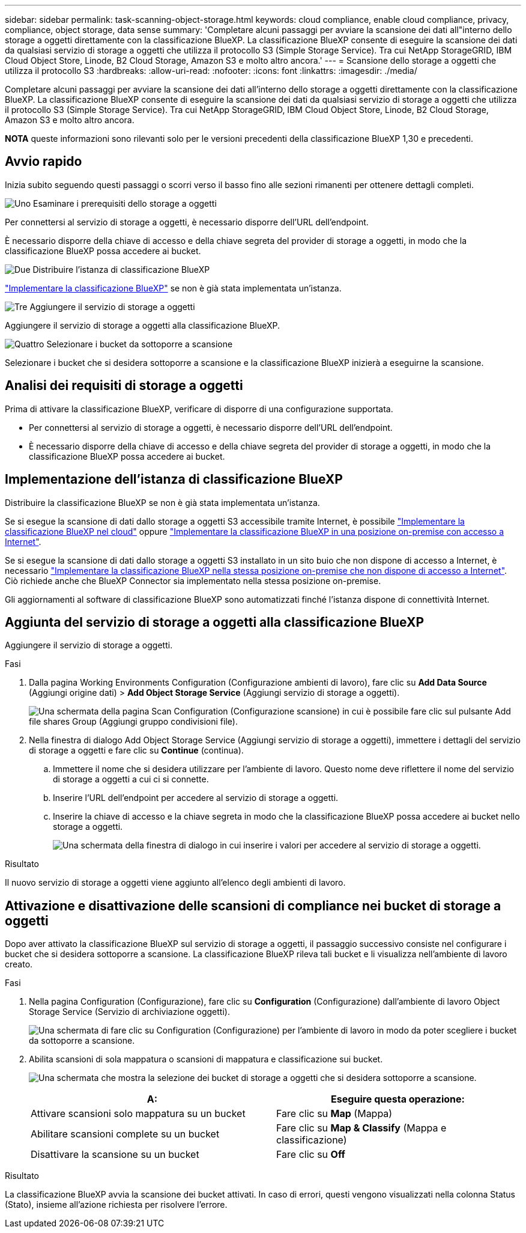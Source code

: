---
sidebar: sidebar 
permalink: task-scanning-object-storage.html 
keywords: cloud compliance, enable cloud compliance, privacy, compliance, object storage, data sense 
summary: 'Completare alcuni passaggi per avviare la scansione dei dati all"interno dello storage a oggetti direttamente con la classificazione BlueXP. La classificazione BlueXP consente di eseguire la scansione dei dati da qualsiasi servizio di storage a oggetti che utilizza il protocollo S3 (Simple Storage Service). Tra cui NetApp StorageGRID, IBM Cloud Object Store, Linode, B2 Cloud Storage, Amazon S3 e molto altro ancora.' 
---
= Scansione dello storage a oggetti che utilizza il protocollo S3
:hardbreaks:
:allow-uri-read: 
:nofooter: 
:icons: font
:linkattrs: 
:imagesdir: ./media/


[role="lead"]
Completare alcuni passaggi per avviare la scansione dei dati all'interno dello storage a oggetti direttamente con la classificazione BlueXP. La classificazione BlueXP consente di eseguire la scansione dei dati da qualsiasi servizio di storage a oggetti che utilizza il protocollo S3 (Simple Storage Service). Tra cui NetApp StorageGRID, IBM Cloud Object Store, Linode, B2 Cloud Storage, Amazon S3 e molto altro ancora.

[]
====
*NOTA* queste informazioni sono rilevanti solo per le versioni precedenti della classificazione BlueXP 1,30 e precedenti.

====


== Avvio rapido

Inizia subito seguendo questi passaggi o scorri verso il basso fino alle sezioni rimanenti per ottenere dettagli completi.

.image:https://raw.githubusercontent.com/NetAppDocs/common/main/media/number-1.png["Uno"] Esaminare i prerequisiti dello storage a oggetti
[role="quick-margin-para"]
Per connettersi al servizio di storage a oggetti, è necessario disporre dell'URL dell'endpoint.

[role="quick-margin-para"]
È necessario disporre della chiave di accesso e della chiave segreta del provider di storage a oggetti, in modo che la classificazione BlueXP possa accedere ai bucket.

.image:https://raw.githubusercontent.com/NetAppDocs/common/main/media/number-2.png["Due"] Distribuire l'istanza di classificazione BlueXP
[role="quick-margin-para"]
link:task-deploy-cloud-compliance.html["Implementare la classificazione BlueXP"^] se non è già stata implementata un'istanza.

.image:https://raw.githubusercontent.com/NetAppDocs/common/main/media/number-3.png["Tre"] Aggiungere il servizio di storage a oggetti
[role="quick-margin-para"]
Aggiungere il servizio di storage a oggetti alla classificazione BlueXP.

.image:https://raw.githubusercontent.com/NetAppDocs/common/main/media/number-4.png["Quattro"] Selezionare i bucket da sottoporre a scansione
[role="quick-margin-para"]
Selezionare i bucket che si desidera sottoporre a scansione e la classificazione BlueXP inizierà a eseguirne la scansione.



== Analisi dei requisiti di storage a oggetti

Prima di attivare la classificazione BlueXP, verificare di disporre di una configurazione supportata.

* Per connettersi al servizio di storage a oggetti, è necessario disporre dell'URL dell'endpoint.
* È necessario disporre della chiave di accesso e della chiave segreta del provider di storage a oggetti, in modo che la classificazione BlueXP possa accedere ai bucket.




== Implementazione dell'istanza di classificazione BlueXP

Distribuire la classificazione BlueXP se non è già stata implementata un'istanza.

Se si esegue la scansione di dati dallo storage a oggetti S3 accessibile tramite Internet, è possibile link:task-deploy-cloud-compliance.html["Implementare la classificazione BlueXP nel cloud"^] oppure link:task-deploy-compliance-onprem.html["Implementare la classificazione BlueXP in una posizione on-premise con accesso a Internet"^].

Se si esegue la scansione di dati dallo storage a oggetti S3 installato in un sito buio che non dispone di accesso a Internet, è necessario link:task-deploy-compliance-dark-site.html["Implementare la classificazione BlueXP nella stessa posizione on-premise che non dispone di accesso a Internet"^]. Ciò richiede anche che BlueXP Connector sia implementato nella stessa posizione on-premise.

Gli aggiornamenti al software di classificazione BlueXP sono automatizzati finché l'istanza dispone di connettività Internet.



== Aggiunta del servizio di storage a oggetti alla classificazione BlueXP

Aggiungere il servizio di storage a oggetti.

.Fasi
. Dalla pagina Working Environments Configuration (Configurazione ambienti di lavoro), fare clic su *Add Data Source* (Aggiungi origine dati) > *Add Object Storage Service* (Aggiungi servizio di storage a oggetti).
+
image:screenshot_compliance_add_object_storage_button.png["Una schermata della pagina Scan Configuration (Configurazione scansione) in cui è possibile fare clic sul pulsante Add file shares Group (Aggiungi gruppo condivisioni file)."]

. Nella finestra di dialogo Add Object Storage Service (Aggiungi servizio di storage a oggetti), immettere i dettagli del servizio di storage a oggetti e fare clic su *Continue* (continua).
+
.. Immettere il nome che si desidera utilizzare per l'ambiente di lavoro. Questo nome deve riflettere il nome del servizio di storage a oggetti a cui ci si connette.
.. Inserire l'URL dell'endpoint per accedere al servizio di storage a oggetti.
.. Inserire la chiave di accesso e la chiave segreta in modo che la classificazione BlueXP possa accedere ai bucket nello storage a oggetti.
+
image:screenshot_compliance_add_object_storage.png["Una schermata della finestra di dialogo in cui inserire i valori per accedere al servizio di storage a oggetti."]





.Risultato
Il nuovo servizio di storage a oggetti viene aggiunto all'elenco degli ambienti di lavoro.



== Attivazione e disattivazione delle scansioni di compliance nei bucket di storage a oggetti

Dopo aver attivato la classificazione BlueXP sul servizio di storage a oggetti, il passaggio successivo consiste nel configurare i bucket che si desidera sottoporre a scansione. La classificazione BlueXP rileva tali bucket e li visualizza nell'ambiente di lavoro creato.

.Fasi
. Nella pagina Configuration (Configurazione), fare clic su *Configuration* (Configurazione) dall'ambiente di lavoro Object Storage Service (Servizio di archiviazione oggetti).
+
image:screenshot_compliance_object_storage_config.png["Una schermata di fare clic su Configuration (Configurazione) per l'ambiente di lavoro in modo da poter scegliere i bucket da sottoporre a scansione."]

. Abilita scansioni di sola mappatura o scansioni di mappatura e classificazione sui bucket.
+
image:screenshot_compliance_object_storage_select_buckets.png["Una schermata che mostra la selezione dei bucket di storage a oggetti che si desidera sottoporre a scansione."]

+
[cols="45,45"]
|===
| A: | Eseguire questa operazione: 


| Attivare scansioni solo mappatura su un bucket | Fare clic su *Map* (Mappa) 


| Abilitare scansioni complete su un bucket | Fare clic su *Map & Classify* (Mappa e classificazione) 


| Disattivare la scansione su un bucket | Fare clic su *Off* 
|===


.Risultato
La classificazione BlueXP avvia la scansione dei bucket attivati. In caso di errori, questi vengono visualizzati nella colonna Status (Stato), insieme all'azione richiesta per risolvere l'errore.
